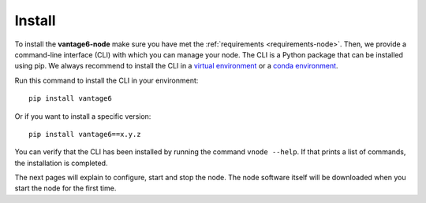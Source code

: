 
.. _install-node:

Install
-------

To install the **vantage6-node** make sure you have met the
:ref:`requirements <requirements-node>`. Then, we provide a command-line
interface (CLI) with which you can manage your node. The CLI is a Python
package that can be installed using pip. We always recommend to install the CLI
in a `virtual environment <https://docs.python.org/3/tutorial/venv.html>`_ or
a `conda environment <https://docs.conda.io/projects/conda/en/latest/user-guide/concepts/environments.html>`_.

Run this command to install the CLI in your environment:

::

   pip install vantage6

Or if you want to install a specific version:

::

   pip install vantage6==x.y.z

You can verify that the CLI has been installed by running the command
``vnode --help``. If that prints a list of commands, the installation is
completed.

The next pages will explain to configure, start and stop the node. The
node software itself will be downloaded when you start the node for the first
time.

